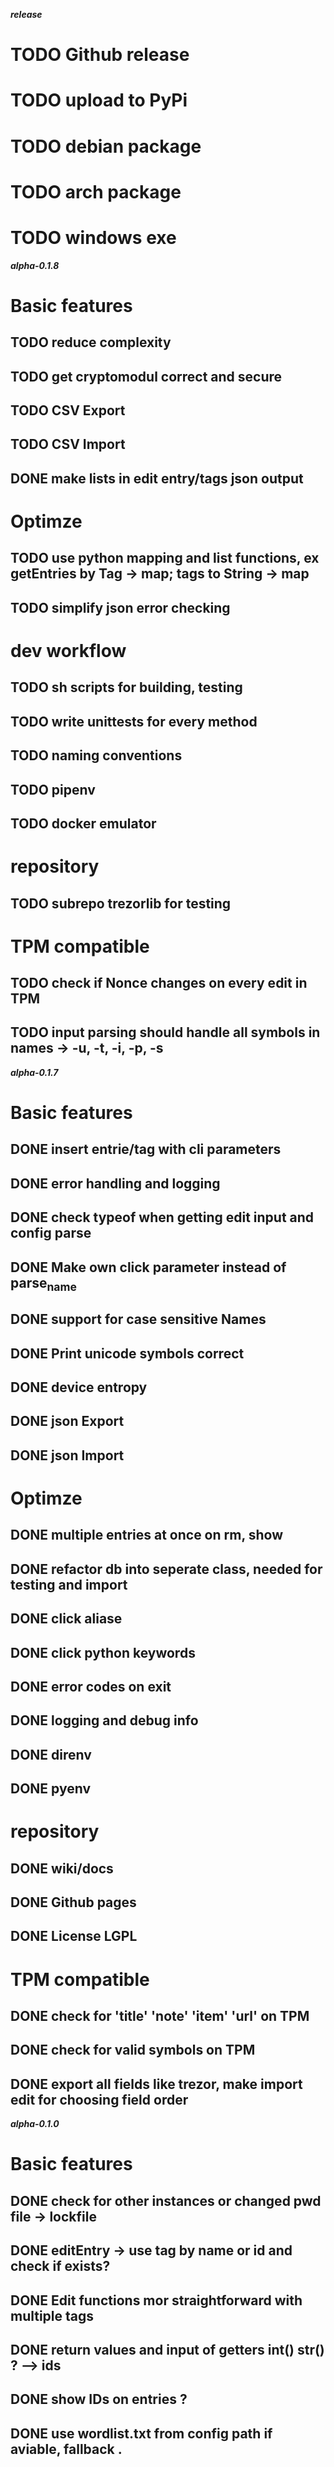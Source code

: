 */release/*
* TODO Github release
* TODO upload to PyPi
* TODO debian package
* TODO arch package
* TODO windows exe

*/alpha-0.1.8/*
* Basic features
** TODO reduce complexity
** TODO get cryptomodul correct and secure
** TODO CSV Export
** TODO CSV Import
** DONE make lists in edit entry/tags json output
* Optimze
** TODO use python mapping and list functions, ex getEntries by Tag -> map; tags to String -> map
** TODO simplify json error checking
* dev workflow
** TODO sh scripts for building, testing
** TODO write unittests for every method
** TODO naming conventions
** TODO pipenv
** TODO docker emulator
* repository
** TODO subrepo trezorlib for testing
* TPM compatible
** TODO check if Nonce changes on every edit in TPM
** TODO input parsing should handle all symbols in names -> -u, -t, -i, -p, -s

*/alpha-0.1.7/*
* Basic features
** DONE insert entrie/tag with cli parameters
** DONE error handling and logging
** DONE check typeof when getting edit input and config parse
** DONE Make own click parameter instead of parse_name
** DONE support for case sensitive Names
** DONE Print unicode symbols correct
** DONE device entropy
** DONE json Export
** DONE json Import
* Optimze
** DONE multiple entries at once on rm, show
** DONE refactor db into seperate class, needed for testing and import
** DONE click aliase
** DONE click python keywords
** DONE error codes on exit
** DONE logging and debug info
** DONE direnv
** DONE pyenv
* repository
** DONE wiki/docs
** DONE Github pages
** DONE License LGPL
* TPM compatible
** DONE check for 'title' 'note' 'item' 'url' on TPM
** DONE check for valid symbols on TPM
** DONE export all fields like trezor, make import edit for choosing field order

*/alpha-0.1.0/*
* Basic features
** DONE check for other instances or changed pwd file -> lockfile
** DONE editEntry -> use tag by name or id and check if exists?
** DONE Edit functions mor straightforward with multiple tags
** DONE return values and input of getters int() str() ? --> ids
** DONE show IDs on entries ?
** DONE use wordlist.txt from config path if aviable, fallback .
** DONE grep
** DONE TPM compatible
** DONE no saveOnDisk option
** DONE Entry operations
*** DONE insert
*** DONE edit
*** DONE remove
** DONE Tag operations -t
*** DONE insert
*** DONE edit
*** DONE remove
*** DONE delete Tags in entries
** DONE Icons
** DONE findEntrieById Bug
** DONE bash autocomplete
** DONE Format compatiblle with trezor
** DONE basic Error handling
** DONE tab completion
** DONE getters and find
** DONE unit tests
*** DONE emulator
** DONE Wordlist to txt
** DONE support for same filenames? Look at trezor implementation - define key values
** DONE entry encryption
*** DONE how get Nonce of entry -> random
*** DONE correct data structure
*** DONE getEntry() + getTag() remove 1st parameter
*** DONE change Nonce on every edit? -> yes
*** DONE encrypt nonce? -> absolutly
*** DONE padding?
*** DONE how get IV -> Random
*** DONE get entropy from device